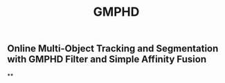 #+TITLE: GMPHD

** Online Multi-Object Tracking and Segmentation with GMPHD Filter and Simple Affinity Fusion
**
